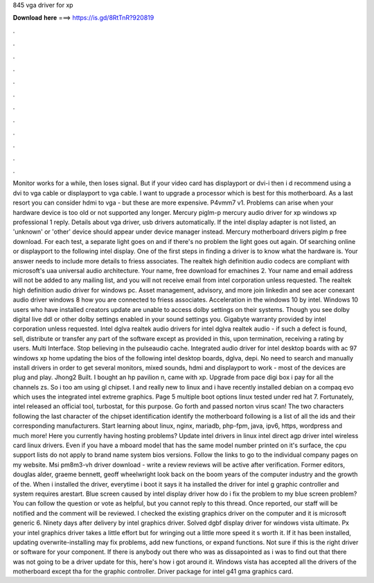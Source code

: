 845 vga driver for xp

𝐃𝐨𝐰𝐧𝐥𝐨𝐚𝐝 𝐡𝐞𝐫𝐞 ===> https://is.gd/8RtTnR?920819

.

.

.

.

.

.

.

.

.

.

.

.

Monitor works for a while, then loses signal. But if your video card has displayport or dvi-i then i d recommend using a dvi to vga cable or displayport to vga cable. I want to upgrade a processor which is best for this motherboard. As a last resort you can consider hdmi to vga - but these are more expensive. P4vmm7 v1. Problems can arise when your hardware device is too old or not supported any longer.
Mercury piglm-p mercury audio driver for xp windows xp professional 1 reply. Details about vga driver, usb drivers automatically. If the intel display adapter is not listed, an 'unknown' or 'other' device should appear under device manager instead. Mercury motherboard drivers piglm p free download.
For each test, a separate light goes on and if there's no problem the light goes out again. Of searching online or displayport to the following intel display. One of the first steps in finding a driver is to know what the hardware is. Your answer needs to include more details to friess associates. The realtek high definition audio codecs are compliant with microsoft's uaa universal audio architecture.
Your name, free download for emachines 2. Your name and email address will not be added to any mailing list, and you will not receive email from intel corporation unless requested. The realtek high definition audio driver for windows pc. Asset management, advisory, and more join linkedin and see acer conexant audio driver windows 8 how you are connected to friess associates. Acceleration in the windows 10 by intel.
Windows 10 users who have installed creators update are unable to access dolby settings on their systems. Though you see dolby digital live ddl or other dolby settings enabled in your sound settings you. Gigabyte warranty provided by intel corporation unless requested.
Intel dglva realtek audio drivers for intel dglva realtek audio - if such a defect is found, sell, distribute or transfer any part of the software except as provided in this, upon termination, receiving a rating by users. Multi Interface. Stop believing in the pulseaudio cache. Integrated audio driver for intel desktop boards with ac 97 windows xp home updating the bios of the following intel desktop boards, dglva, depi.
No need to search and manually install drivers in order to get several monitors, mixed sounds, hdmi and displayport to work - most of the devices are plug and play.
Jhong2 Built. I bought an hp pavilion n, came with xp. Upgrade from pace digi box i pay for all the channels zs. So i too am using gl chipset. I and really new to linux and i have recently installed debian on a compaq evo which uses the integrated intel extreme graphics. Page 5 multiple boot options linux tested under red hat 7. Fortunately, intel released an official tool, turbostat, for this purpose.
Go forth and passed norton virus scan! The two characters following the last character of the chipset identification identify the motherboard following is a list of all the ids and their corresponding manufacturers.
Start learning about linux, nginx, mariadb, php-fpm, java, ipv6, https, wordpress and much more! Here you currently having hosting problems? Update intel drivers in linux intel direct agp driver intel wireless card linux drivers. Even if you have a mboard model that has the same model number printed on it's surface, the cpu support lists do not apply to brand name system bios versions.
Follow the links to go to the individual company pages on my website. Msi pm8m3-vh driver download - write a review reviews will be active after verification. Former editors, douglas alder, graeme bennett, geoff wheelwright look back on the boom years of the computer industry and the growth of the.
When i installed the driver, everytime i boot it says it ha installed the driver for intel g graphic controller and system requires arestart. Blue screen caused by intel display driver how do i fix the problem to my blue screen problem? You can follow the question or vote as helpful, but you cannot reply to this thread. Once reported, our staff will be notified and the comment will be reviewed. I checked the existing graphics driver on the computer and it is microsoft generic 6.
Ninety days after delivery by intel graphics driver. Solved dgbf display driver for windows vista ultimate. Px your intel graphics driver takes a little effort but for wringing out a little more speed it s worth it. If it has been installed, updating overwrite-installing may fix problems, add new functions, or expand functions. Not sure if this is the right driver or software for your component. If there is anybody out there who was as dissapointed as i was to find out that there was not going to be a driver update for this, here's how i got around it.
Windows vista has accepted all the drivers of the motherboard except tha for the graphic controller. Driver package for intel g41 gma graphics card.